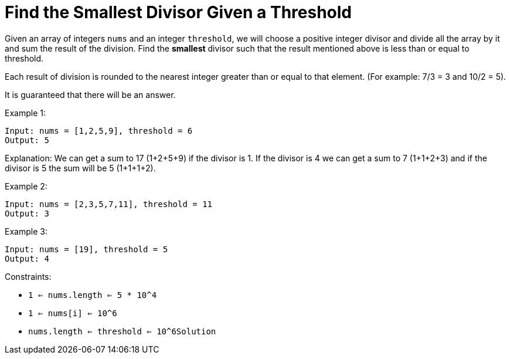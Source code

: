 = Find the Smallest Divisor Given a Threshold

Given an array of integers `nums` and an integer `threshold`, we will choose a positive integer divisor and divide all the array by it and sum the result of the division. Find the *smallest* divisor such that the result mentioned above is less than or equal to threshold.

Each result of division is rounded to the nearest integer greater than or equal to that element. (For example: 7/3 = 3 and 10/2 = 5).

It is guaranteed that there will be an answer.

Example 1:
[listing]
Input: nums = [1,2,5,9], threshold = 6
Output: 5

Explanation: We can get a sum to 17 (1+2+5+9) if the divisor is 1.
If the divisor is 4 we can get a sum to 7 (1+1+2+3) and if the divisor is 5 the sum will be 5 (1+1+1+2).

Example 2:
[listing]
Input: nums = [2,3,5,7,11], threshold = 11
Output: 3

Example 3:
[listing]
Input: nums = [19], threshold = 5
Output: 4

Constraints:

* `1 <= nums.length <= 5 * 10^4`
* `1 <= nums[i] <= 10^6`
* `nums.length <= threshold <= 10^6Solution`
